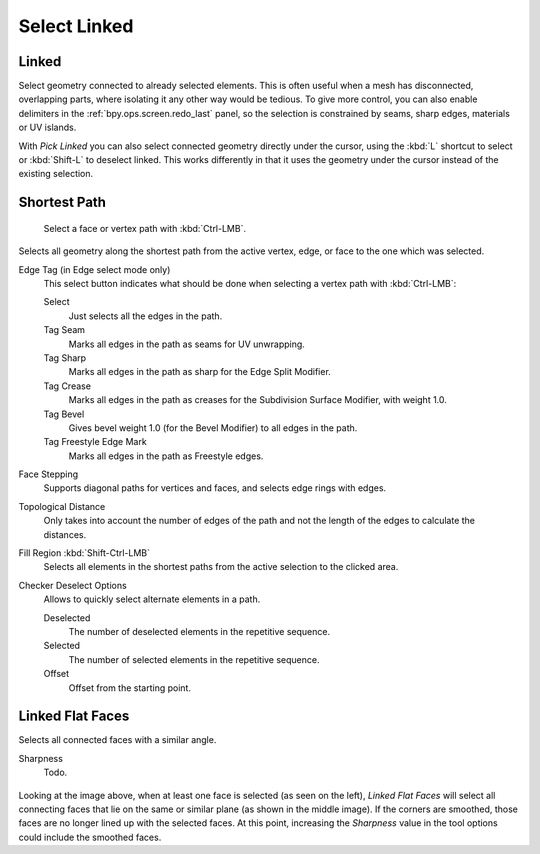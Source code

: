 
*************
Select Linked
*************

.. _bpy.ops.mesh.select_linked:

Linked
======

.. reference::

   :Mode:      Edit Mode
   :Menu:      :menuselection:`Select --> Select Linked --> Linked`
   :Shortcut:  :kbd:`Ctrl-L`

Select geometry connected to already selected elements.
This is often useful when a mesh has disconnected, overlapping parts,
where isolating it any other way would be tedious.
To give more control, you can also enable delimiters in the :ref:`bpy.ops.screen.redo_last` panel,
so the selection is constrained by seams, sharp edges, materials or UV islands.

With *Pick Linked* you can also select connected geometry directly under the cursor,
using the :kbd:`L` shortcut to select or :kbd:`Shift-L` to deselect linked.
This works differently in that it uses the geometry under the cursor instead of the existing selection.


.. _bpy.ops.mesh.shortest_path_select:

Shortest Path
=============

.. reference::

   :Mode:      Edit Mode
   :Menu:      :menuselection:`Select --> Select Linked --> Shortest Path`
   :Shortcut:  :kbd:`Ctrl-LMB`

.. figure:: /images/modeling_meshes_selecting_linked_shortest-path.png

   Select a face or vertex path with :kbd:`Ctrl-LMB`.

Selects all geometry along the shortest path from
the active vertex, edge, or face to the one which was selected.

Edge Tag (in Edge select mode only)
   This select button indicates what should be done when selecting a vertex path with :kbd:`Ctrl-LMB`:

   Select
      Just selects all the edges in the path.
   Tag Seam
      Marks all edges in the path as seams for UV unwrapping.
   Tag Sharp
      Marks all edges in the path as sharp for the Edge Split Modifier.
   Tag Crease
      Marks all edges in the path as creases for the Subdivision Surface Modifier, with weight 1.0.
   Tag Bevel
      Gives bevel weight 1.0 (for the Bevel Modifier) to all edges in the path.
   Tag Freestyle Edge Mark
      Marks all edges in the path as Freestyle edges.

Face Stepping
   Supports diagonal paths for vertices and faces, and
   selects edge rings with edges.
Topological Distance
   Only takes into account the number of edges of the path and
   not the length of the edges to calculate the distances.
Fill Region :kbd:`Shift-Ctrl-LMB`
   Selects all elements in the shortest paths from the active selection to the clicked area.
Checker Deselect Options
   Allows to quickly select alternate elements in a path.

   Deselected
      The number of deselected elements in the repetitive sequence.
   Selected
      The number of selected elements in the repetitive sequence.
   Offset
      Offset from the starting point.


.. _bpy.ops.mesh.faces_select_linked_flat:

Linked Flat Faces
=================

.. reference::

   :Mode:      Edit Mode
   :Menu:      :menuselection:`Select --> Select Linked --> Linked Flat Faces`

Selects all connected faces with a similar angle.

Sharpness
   Todo.

.. figure:: /images/modeling_meshes_selecting_linked_flat-faces.png

Looking at the image above, when at least one face is selected (as seen on the left),
*Linked Flat Faces* will select all connecting faces that lie
on the same or similar plane (as shown in the middle image).
If the corners are smoothed, those faces are no longer lined up with the selected faces.
At this point, increasing the *Sharpness* value in the tool options could include the smoothed faces.
